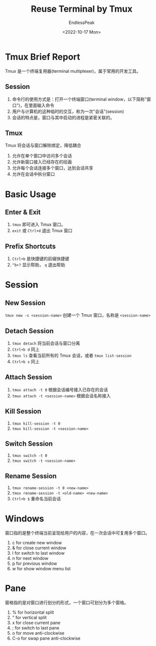 #+TITLE: Reuse Terminal by Tmux
#+DATE: <2022-10-17 Mon>
#+AUTHOR: EndlessPeak
#+TOC: true
#+HIDDEN: false
#+DRAFT: false
#+WEIGHT: 5
#+Description: 本文主要介绍 Tmux 工具。

* Tmux Brief Report
Tmux 是一个终端复用器(terminal multiplexer)，属于常用的开发工具。

** Session
1. 命令行的使用方式是：打开一个终端窗口(terminal window，以下简称"窗口")，在里面输入命令
2. 用户与计算机的这种临时的交互，称为一次"会话"(session)
3. 会话的特点是，窗口与其中启动的进程是紧密关联的。

** Tmux
Tmux 将会话与窗口解除绑定，降低耦合
2. 允许在单个窗口中访问多个会话
3. 允许新窗口接入已经存在的绘画
4. 允许每个会话连接多个窗口，达到会话共享
5. 允许在会话中拆分窗口

* Basic Usage
** Enter & Exit
1. ~tmux~ 即可进入 Tmux 窗口。
2. ~exit~ 或 ~Ctrl+d~ 退出 Tmux 窗口

** Prefix Shortcuts
1. ~Ctrl+b~ 是快捷键的前缀快捷键
2. ~^b+?~ 显示帮助， ~q~ 退出帮助

* Session
** New Session
~tmux new -s <session-name>~ 创建一个 Tmux 窗口，名称是 =<session-name>=
** Detach Session
1. ~tmux detach~ 将当前会话与窗口分离
2. ~Ctrl+b d~ 同上
3. ~tmux ls~ 查看当前所有的 Tmux 会话，或者 ~tmux list-session~
4. ~Ctrl+b s~ 同上
** Attach Session
1. ~tmux attach -t 0~ 根据会话编号接入已存在的会话
2. ~tmux attach -t <session-name>~ 根据会话名称接入
** Kill Session
1. ~tmux kill-session -t 0~
2. ~tmux kill-session -t <session-name>~
** Switch Session
1. ~tmux switch -t 0~
2. ~tmux switch -t <session-name>~
** Rename Session
1. ~tmux rename-session -t 0 <new-name>~
2. ~tmux rename-session -t <old-name> <new-name>~
3. ~Ctrl+b $~ 重命名当前会话
* Windows
窗口指的是整个终端当前呈现给用户的内容，在一次会话中可复用多个窗口。

1. c for create new window
2. & for close current window
3. l for switch to last window
4. n for next window
5. p for previous window
6. w for show window menu list

* Pane
窗格指的是对窗口进行划分的形式，一个窗口可划分为多个窗格。

1. % for horizontal split
2. " for vertical split
3. x for close current pane
4. ; for switch to last pane
5. o for move anti-clockwise
6. C-o for swap pane anti-clockwise
